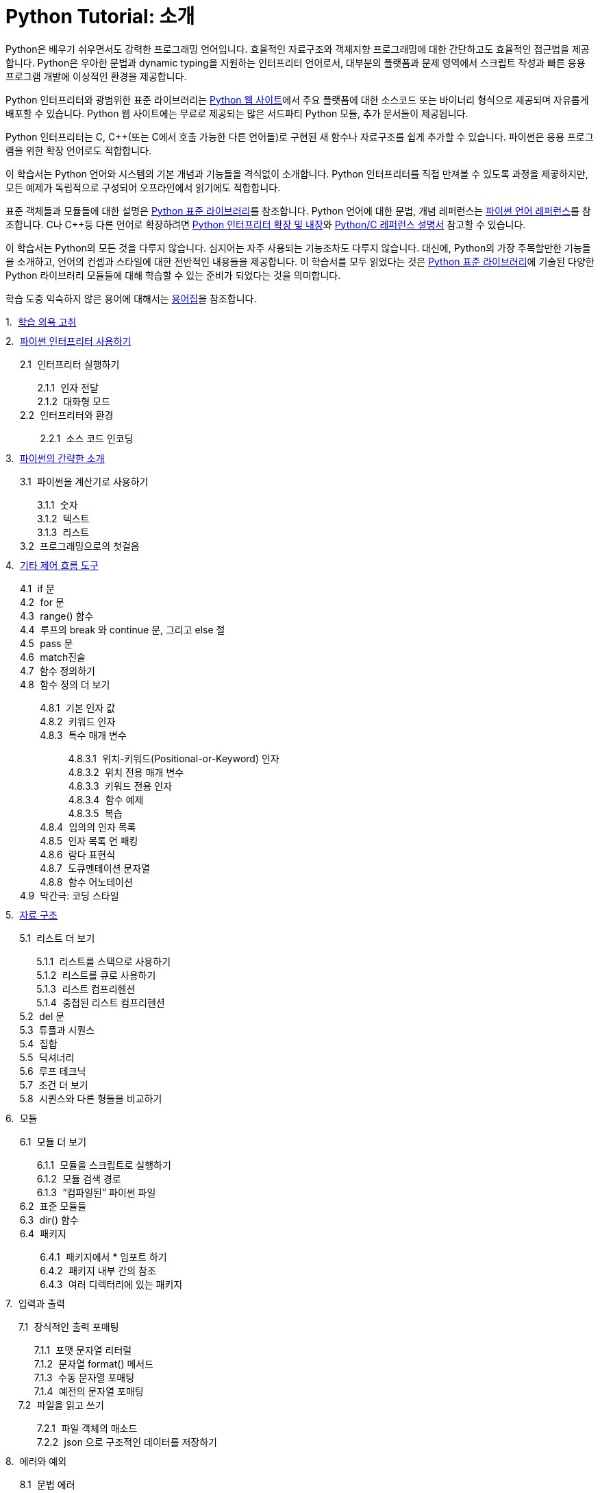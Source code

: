 = Python Tutorial: 소개

Python은 배우기 쉬우면서도 강력한 프로그래밍 언어입니다. 효율적인 자료구조와 객체지향 프로그래밍에 대한 간단하고도 효율적인 접근법을 제공합니다. Python은 우아한 문법과 dynamic typing을 지원하는 인터프리터 언어로서, 대부분의 플랫폼과 문제 영역에서 스크립트 작성과 빠른 응용 프로그램 개발에 이상적인 환경을 제공합니다.

Python 인터프리터와 광범위한 표준 라이브러리는 http://www.python.org[Python 웹 사이트]에서 주요 플랫폼에 대한 소스코드 또는 바이너리 형식으로 제공되며 자유롭게 배포할 수 있습니다. Python 웹 사이트에는 무료로 제공되는 많은 서드파티 Python 모듈, 추가 문서들이 제공됩니다.

Python 인터프리터는 C, C++(또는 C에서 호출 가능한 다른 언어들)로 구현된 새 함수나 자료구조를 쉽게 추가할 수 있습니다. 파이썬은 응용 프로그램을 위한 확장 언어로도 적합합니다. 

이 학습서는 Python 언어와 시스템의 기본 개념과 기능들을 격식없이 소개합니다. Python 인터프리터를 직접 만져볼 수 있도록 과정을 제곻하지만, 모든 예제가 독립적으로 구성되어 오프라인에서 읽기에도 적합합니다.

표준 객체들과 모듈들에 대한 설명은 https://docs.python.org/ko/3/library/index.html#library-index[Python 표준 라이브러리]를 참조합니다. Python 언어에 대한 문법, 개념 레퍼런스는 https://docs.python.org/ko/3/reference/index.html#reference-index[파이썬 언어 레퍼런스]를 참조합니다. C나 C++등 다른 언어로 확장하려면 https://docs.python.org/ko/3/extending/index.html#extending-index[Python 인터프리터 확장 및 내장]와 https://docs.python.org/ko/3/c-api/index.html#c-api-index[Python/C 레퍼런스 설명서] 참고할 수 있습니다.

이 학습서는 Python의 모든 것을 다루지 않습니다. 심지어는 자주 사용되는 기능조차도 다루지 않습니다. 대신에, Python의 가장 주목할만한 기능들을 소개하고, 언어의 컨셉과 스타일에 대한 전반적인 내용들을 제공합니다. 이 학습서를 모두 읽었다는 것은 https://docs.python.org/ko/3/library/index.html#library-index[Python 표준 라이브러리]에 기술된 다양한 Python 라이브러리 모듈들에 대해 학습할 수 있는 준비가 되었다는 것을 의미합니다.

학습 도중 익숙하지 않은 용어에 대해서는 https://docs.python.org/ko/3/glossary.html#glossary[용어집]을 참조합니다.

++++
<style>
ol {
  list-style-type: none;
  counter-reset: item;
  margin: 0;
  padding: 0;
}

ol > li {
  display: table;
  counter-increment: item;
  margin-bottom: 0.6em;
}

ol > li:before {
  content: counters(item, ".") ". ";
  display: table-cell;
  padding-right: 0.6em;
}

li ol > li {
  margin: 0;
}

li ol > li:before {
  content: counters(item, ".") " ";
}
</style>
++++

. link:./01_Whetting_Your_Appetite.adoc[학습 의욕 고취]
. link:./02_using_the_python_interpreter.adoc[파이썬 인터프리터 사용하기]
.. 인터프리터 실행하기
... 인자 전달
... 대화형 모드
.. 인터프리터와 환경
... 소스 코드 인코딩
. link:./03_an_informal_introduction_to_python.adoc[파이썬의 간략한 소개]
.. 파이썬을 계산기로 사용하기
... 숫자
... 텍스트
... 리스트
.. 프로그래밍으로의 첫걸음
. link:./04_more_control_flow_tools.adoc[기타 제어 흐름 도구]
.. if 문
.. for 문
.. range() 함수
.. 루프의 break 와 continue 문, 그리고 else 절
.. pass 문
.. match진술
.. 함수 정의하기
.. 함수 정의 더 보기
... 기본 인자 값
... 키워드 인자
... 특수 매개 변수
.... 위치-키워드(Positional-or-Keyword) 인자
.... 위치 전용 매개 변수
.... 키워드 전용 인자
.... 함수 예제
.... 복습
... 임의의 인자 목록
... 인자 목록 언 패킹
... 람다 표현식
... 도큐멘테이션 문자열
... 함수 어노테이션
.. 막간극: 코딩 스타일
. link:./05_data_structure.adoc[자료 구조]
.. 리스트 더 보기
... 리스트를 스택으로 사용하기
... 리스트를 큐로 사용하기
... 리스트 컴프리헨션
... 중첩된 리스트 컴프리헨션
.. del 문
.. 튜플과 시퀀스
.. 집합
.. 딕셔너리
.. 루프 테크닉
.. 조건 더 보기
.. 시퀀스와 다른 형들을 비교하기
. 모듈
.. 모듈 더 보기
... 모듈을 스크립트로 실행하기
... 모듈 검색 경로
... “컴파일된” 파이썬 파일
.. 표준 모듈들
.. dir() 함수
.. 패키지
... 패키지에서 * 임포트 하기
... 패키지 내부 간의 참조
... 여러 디렉터리에 있는 패키지
. 입력과 출력
.. 장식적인 출력 포매팅
... 포맷 문자열 리터럴
... 문자열 format() 메서드
... 수동 문자열 포매팅
... 예전의 문자열 포매팅
.. 파일을 읽고 쓰기
... 파일 객체의 매소드
... json 으로 구조적인 데이터를 저장하기
. 에러와 예외
.. 문법 에러
.. 예외
.. 예외 처리하기
.. 예외 일으키기
.. 예외 연쇄
.. 사용자 정의 예외
.. 뒷정리 동작 정의하기
.. 미리 정의된 뒷정리 동작들
.. 관련되지 않은 여러 예외 발생 및 처리
.. 메모로 예외 강화
. 클래스
.. 이름과 객체에 관한 한마디
.. 파이썬 스코프와 이름 공간
..1. 스코프와 이름 공간 예
.. 클래스와의 첫 만남
... 클래스 정의 문법
... 클래스 객체
... 인스턴스 객체
... 메서드 객체
... 클래스와 인스턴스 변수
.. 기타 주의사항들
.. 상속
..1. 다중 상속
.. 비공개 변수
.. 잡동사니
.. 이터레이터
.. 제너레이터
.. 제너레이터 표현식
. 표준 라이브러리 둘러보기
.. 운영 체제 인터페이스
.. 파일 와일드카드
.. 명령행 인자
.. 에러 출력 리디렉션과 프로그램 종료
.. 문자열 패턴 매칭
.. 수학
.. 인터넷 액세스
.. 날짜와 시간
.. 데이터 압축
.. 성능 측정
.. 품질 관리
.. 배터리가 포함됩니다
. 표준 라이브러리 둘러보기 — 2부
.. 출력 포매팅
.. 템플릿
.. 바이너리 데이터 레코드 배치 작업
.. 다중 스레딩
.. 로깅
.. 약한 참조
.. 리스트 작업 도구
.. 10진 부동 소수점 산술
. 가상 환경 및 패키지
.. 소개
.. 가상 환경 만들기
.. pip로 패키지 관리하기
. 이제 뭘 하지?
. 대화형 입력 편집 및 히스토리 치환
.. 탭 완성 및 히스토리 편집
.. 대화형 인터프리터 대안
. 부동 소수점 산술: 문제점 및 한계
.. 표현 오류
. 부록
.. 대화형 모드
... 에러 처리
... 실행 가능한 파이썬 스크립트
... 대화형 시작 파일
... 커스터마이제이션 모듈